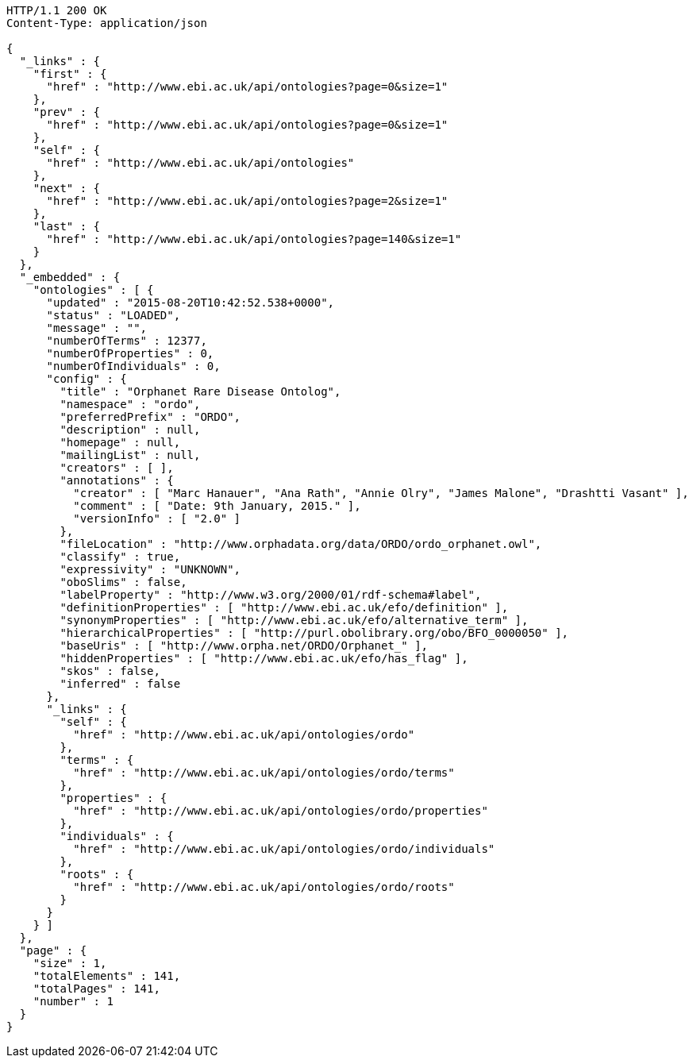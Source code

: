 [source,http]
----
HTTP/1.1 200 OK
Content-Type: application/json

{
  "_links" : {
    "first" : {
      "href" : "http://www.ebi.ac.uk/api/ontologies?page=0&size=1"
    },
    "prev" : {
      "href" : "http://www.ebi.ac.uk/api/ontologies?page=0&size=1"
    },
    "self" : {
      "href" : "http://www.ebi.ac.uk/api/ontologies"
    },
    "next" : {
      "href" : "http://www.ebi.ac.uk/api/ontologies?page=2&size=1"
    },
    "last" : {
      "href" : "http://www.ebi.ac.uk/api/ontologies?page=140&size=1"
    }
  },
  "_embedded" : {
    "ontologies" : [ {
      "updated" : "2015-08-20T10:42:52.538+0000",
      "status" : "LOADED",
      "message" : "",
      "numberOfTerms" : 12377,
      "numberOfProperties" : 0,
      "numberOfIndividuals" : 0,
      "config" : {
        "title" : "Orphanet Rare Disease Ontolog",
        "namespace" : "ordo",
        "preferredPrefix" : "ORDO",
        "description" : null,
        "homepage" : null,
        "mailingList" : null,
        "creators" : [ ],
        "annotations" : {
          "creator" : [ "Marc Hanauer", "Ana Rath", "Annie Olry", "James Malone", "Drashtti Vasant" ],
          "comment" : [ "Date: 9th January, 2015." ],
          "versionInfo" : [ "2.0" ]
        },
        "fileLocation" : "http://www.orphadata.org/data/ORDO/ordo_orphanet.owl",
        "classify" : true,
        "expressivity" : "UNKNOWN",
        "oboSlims" : false,
        "labelProperty" : "http://www.w3.org/2000/01/rdf-schema#label",
        "definitionProperties" : [ "http://www.ebi.ac.uk/efo/definition" ],
        "synonymProperties" : [ "http://www.ebi.ac.uk/efo/alternative_term" ],
        "hierarchicalProperties" : [ "http://purl.obolibrary.org/obo/BFO_0000050" ],
        "baseUris" : [ "http://www.orpha.net/ORDO/Orphanet_" ],
        "hiddenProperties" : [ "http://www.ebi.ac.uk/efo/has_flag" ],
        "skos" : false,
        "inferred" : false
      },
      "_links" : {
        "self" : {
          "href" : "http://www.ebi.ac.uk/api/ontologies/ordo"
        },
        "terms" : {
          "href" : "http://www.ebi.ac.uk/api/ontologies/ordo/terms"
        },
        "properties" : {
          "href" : "http://www.ebi.ac.uk/api/ontologies/ordo/properties"
        },
        "individuals" : {
          "href" : "http://www.ebi.ac.uk/api/ontologies/ordo/individuals"
        },
        "roots" : {
          "href" : "http://www.ebi.ac.uk/api/ontologies/ordo/roots"
        }
      }
    } ]
  },
  "page" : {
    "size" : 1,
    "totalElements" : 141,
    "totalPages" : 141,
    "number" : 1
  }
}
----